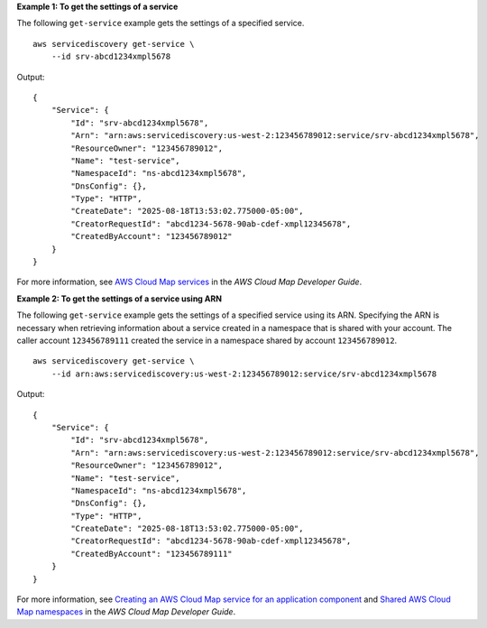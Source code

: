 **Example 1: To get the settings of a service**

The following ``get-service`` example gets the settings of a specified service. ::

    aws servicediscovery get-service \
        --id srv-abcd1234xmpl5678

Output::

    {
        "Service": {
            "Id": "srv-abcd1234xmpl5678",
            "Arn": "arn:aws:servicediscovery:us-west-2:123456789012:service/srv-abcd1234xmpl5678",
            "ResourceOwner": "123456789012",
            "Name": "test-service",
            "NamespaceId": "ns-abcd1234xmpl5678",
            "DnsConfig": {},
            "Type": "HTTP",
            "CreateDate": "2025-08-18T13:53:02.775000-05:00",
            "CreatorRequestId": "abcd1234-5678-90ab-cdef-xmpl12345678",
            "CreatedByAccount": "123456789012"
        }
    }

For more information, see `AWS Cloud Map services <https://docs.aws.amazon.com/cloud-map/latest/dg/working-with-services.html>`__ in the *AWS Cloud Map Developer Guide*.

**Example 2: To get the settings of a service using ARN**

The following ``get-service`` example gets the settings of a specified service using its ARN. Specifying the ARN is necessary when retrieving information about a service created in a namespace that is shared with your account. The caller account ``123456789111`` created the service in a namespace shared by account ``123456789012``. ::

    aws servicediscovery get-service \
        --id arn:aws:servicediscovery:us-west-2:123456789012:service/srv-abcd1234xmpl5678

Output::

    {
        "Service": {
            "Id": "srv-abcd1234xmpl5678",
            "Arn": "arn:aws:servicediscovery:us-west-2:123456789012:service/srv-abcd1234xmpl5678",
            "ResourceOwner": "123456789012",
            "Name": "test-service",
            "NamespaceId": "ns-abcd1234xmpl5678",
            "DnsConfig": {},
            "Type": "HTTP",
            "CreateDate": "2025-08-18T13:53:02.775000-05:00",
            "CreatorRequestId": "abcd1234-5678-90ab-cdef-xmpl12345678",
            "CreatedByAccount": "123456789111"
        }
    }

For more information, see `Creating an AWS Cloud Map service for an application component <https://docs.aws.amazon.com/cloud-map/latest/dg/creating-services.html>`__ and `Shared AWS Cloud Map namespaces <https://docs.aws.amazon.com/cloud-map/latest/dg/sharing-namespaces.html>`__ in the *AWS Cloud Map Developer Guide*.
